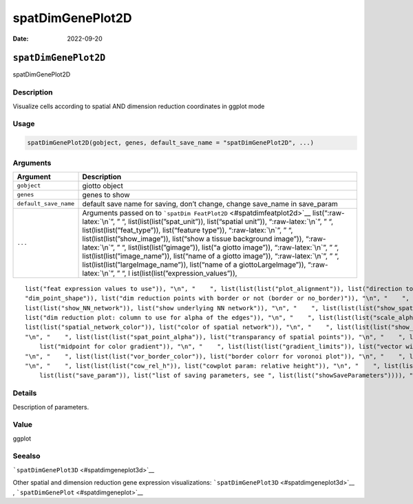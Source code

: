 =================
spatDimGenePlot2D
=================

:Date: 2022-09-20

.. role:: raw-latex(raw)
   :format: latex
..

``spatDimGenePlot2D``
=====================

spatDimGenePlot2D

Description
-----------

Visualize cells according to spatial AND dimension reduction coordinates
in ggplot mode

Usage
-----

.. code:: r

   spatDimGenePlot2D(gobject, genes, default_save_name = "spatDimGenePlot2D", ...)

Arguments
---------

+-------------------------------+--------------------------------------+
| Argument                      | Description                          |
+===============================+======================================+
| ``gobject``                   | giotto object                        |
+-------------------------------+--------------------------------------+
| ``genes``                     | genes to show                        |
+-------------------------------+--------------------------------------+
| ``default_save_name``         | default save name for saving, don’t  |
|                               | change, change save_name in          |
|                               | save_param                           |
+-------------------------------+--------------------------------------+
| ``...``                       | Arguments passed on to               |
|                               | ```spatDim                           |
|                               | FeatPlot2D`` <#spatdimfeatplot2d>`__ |
|                               | list(“:raw-latex:`\n`”, ” “,         |
|                               | list(list(list(”spat_unit”)),        |
|                               | list(“spatial unit”)),               |
|                               | “:raw-latex:`\n`”, ” “,              |
|                               | list(list(list(”feat_type”)),        |
|                               | list(“feature type”)),               |
|                               | “:raw-latex:`\n`”, ” “,              |
|                               | list(list(list(”show_image”)),       |
|                               | list(“show a tissue background       |
|                               | image”)), “:raw-latex:`\n`”, ” “,    |
|                               | list(list(list(”gimage”)), list(“a   |
|                               | giotto image”)), “:raw-latex:`\n`”,  |
|                               | ” “, list(list(list(”image_name”)),  |
|                               | list(“name of a giotto image”)),     |
|                               | “:raw-latex:`\n`”, ” “,              |
|                               | list(list(list(”largeImage_name”)),  |
|                               | list(“name of a giottoLargeImage”)), |
|                               | “:raw-latex:`\n`”, ” “,              |
|                               | l                                    |
|                               | ist(list(list(”expression_values”)), |
+-------------------------------+--------------------------------------+

::

   list("feat expression values to use")), "\n", "    ", list(list(list("plot_alignment")), list("direction to align plot")), "\n", "    ", list(list(list("dim_reduction_to_use")), list("dimension reduction to use")), "\n", "    ", list(list(list("dim_reduction_name")), list("dimension reduction name")), "\n", "    ", list(list(list("dim1_to_use")), list("dimension to use on x-axis")), "\n", "    ", list(list(list("dim2_to_use")), list("dimension to use on y-axis")), "\n", "    ", list(list(list(
   "dim_point_shape")), list("dim reduction points with border or not (border or no_border)")), "\n", "    ", list(list(list("dim_point_size")), list("dim reduction plot: point size")), "\n", "    ", list(list(list("dim_point_alpha")), list("transparancy of dim. reduction points")), "\n", "    ", list(list(list("dim_point_border_col")), list("color of border around points")), "\n", "    ", list(list(list("dim_point_border_stroke")), list("stroke size of border around points")), "\n", "    ", list(
   list(list("show_NN_network")), list("show underlying NN network")), "\n", "    ", list(list(list("show_spatial_network")), list("show underlying spatial netwok")), "\n", "    ", list(list(list("nn_network_to_use")), list("type of NN network to use (kNN vs sNN)")), "\n", "    ", list(list(list("network_name")), list("name of NN network to use, if show_NN_network = TRUE")), "\n", "    ", list(list(list("dim_network_color")), list("color of NN network")), "\n", "    ", list(list(list("dim_edge_alpha")), 
   list("dim reduction plot: column to use for alpha of the edges")), "\n", "    ", list(list(list("scale_alpha_with_expression")), list("scale expression with ggplot alpha parameter")), "\n", "    ", list(list(list("sdimx")), list("spatial x-axis dimension name (default = 'sdimx')")), "\n", "    ", list(list(list("sdimy")), list("spatial y-axis dimension name (default = 'sdimy')")), "\n", "    ", list(list(list("spatial_network_name")), list("name of spatial network to use")), "\n", "    ", list(
   list(list("spatial_network_color")), list("color of spatial network")), "\n", "    ", list(list(list("show_spatial_grid")), list("show spatial grid")), "\n", "    ", list(list(list("grid_color")), list("color of spatial grid")), "\n", "    ", list(list(list("spatial_grid_name")), list("name of spatial grid to use")), "\n", "    ", list(list(list("spat_point_shape")), list("spatial points with border or not (border or no_border)")), "\n", "    ", list(list(list("spat_point_size")), list("spatial plot: point size")), 
   "\n", "    ", list(list(list("spat_point_alpha")), list("transparancy of spatial points")), "\n", "    ", list(list(list("spat_point_border_col")), list("color of border around points")), "\n", "    ", list(list(list("spat_point_border_stroke")), list("stroke size of border around points")), "\n", "    ", list(list(list("spat_edge_alpha")), list("edge alpha")), "\n", "    ", list(list(list("cell_color_gradient")), list("vector with 3 colors for numeric data")), "\n", "    ", list(list(list("gradient_midpoint")), 
       list("midpoint for color gradient")), "\n", "    ", list(list(list("gradient_limits")), list("vector with lower and upper limits")), "\n", "    ", list(list(list("show_legend")), list("show legend")), "\n", "    ", list(list(list("legend_text")), list("size of legend text")), "\n", "    ", list(list(list("dim_background_color")), list("color of plot background for dimension plot")), "\n", "    ", list(list(list("spat_background_color")), list("color of plot background for spatial plot")), 
   "\n", "    ", list(list(list("vor_border_color")), list("border colorr for voronoi plot")), "\n", "    ", list(list(list("vor_max_radius")), list("maximum radius for voronoi 'cells'")), "\n", "    ", list(list(list("vor_alpha")), list("transparancy of voronoi 'cells'")), "\n", "    ", list(list(list("axis_text")), list("size of axis text")), "\n", "    ", list(list(list("axis_title")), list("size of axis title")), "\n", "    ", list(list(list("cow_n_col")), list("cowplot param: how many columns")), 
   "\n", "    ", list(list(list("cow_rel_h")), list("cowplot param: relative height")), "\n", "    ", list(list(list("cow_rel_w")), list("cowplot param: relative width")), "\n", "    ", list(list(list("cow_align")), list("cowplot param: how to align")), "\n", "    ", list(list(list("show_plot")), list("show plots")), "\n", "    ", list(list(list("return_plot")), list("return ggplot object")), "\n", "    ", list(list(list("save_plot")), list("directly save the plot [boolean]")), "\n", "    ", list(
       list(list("save_param")), list("list of saving parameters, see ", list(list("showSaveParameters")))), "\n", "  ")

Details
-------

Description of parameters.

Value
-----

ggplot

Seealso
-------

```spatDimGenePlot3D`` <#spatdimgeneplot3d>`__

Other spatial and dimension reduction gene expression visualizations:
```spatDimGenePlot3D`` <#spatdimgeneplot3d>`__ ,
```spatDimGenePlot`` <#spatdimgeneplot>`__
